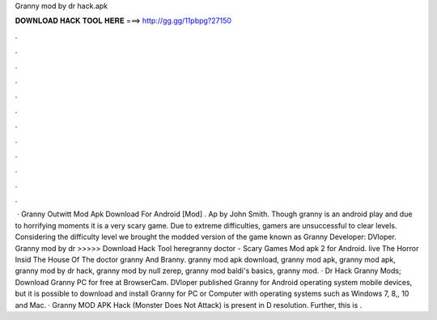 Granny mod by dr hack.apk

𝐃𝐎𝐖𝐍𝐋𝐎𝐀𝐃 𝐇𝐀𝐂𝐊 𝐓𝐎𝐎𝐋 𝐇𝐄𝐑𝐄 ===> http://gg.gg/11pbpg?27150

.

.

.

.

.

.

.

.

.

.

.

.

 · Granny Outwitt Mod Apk Download For Android [Mod] . Ap by John Smith. Though granny is an android play and due to horrifying moments it is a very scary game. Due to extreme difficulties, gamers are unsuccessful to clear levels. Considering the difficulty level we brought the modded version of the game known as Granny Developer: DVloper. Granny mod by dr  >>>>> Download Hack Tool heregranny doctor - Scary Games Mod apk 2 for Android. live The Horror Insid The House Of The doctor granny And Branny. granny mod apk download, granny mod apk, granny mod apk, granny mod by dr hack, granny mod by null zerep, granny mod baldi's basics, granny mod. · Dr Hack Granny Mods; Download Granny PC for free at BrowserCam. DVloper published Granny for Android operating system mobile devices, but it is possible to download and install Granny for PC or Computer with operating systems such as Windows 7, 8,, 10 and Mac. · Granny MOD APK Hack (Monster Does Not Attack) is present in D resolution. Further, this is .